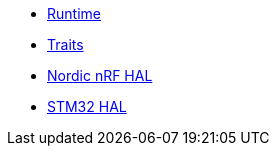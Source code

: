 * xref:runtime.adoc[Runtime]
* xref:traits.adoc[Traits]
* xref:nrf.adoc[Nordic nRF HAL]
* xref:stm32.adoc[STM32 HAL]
